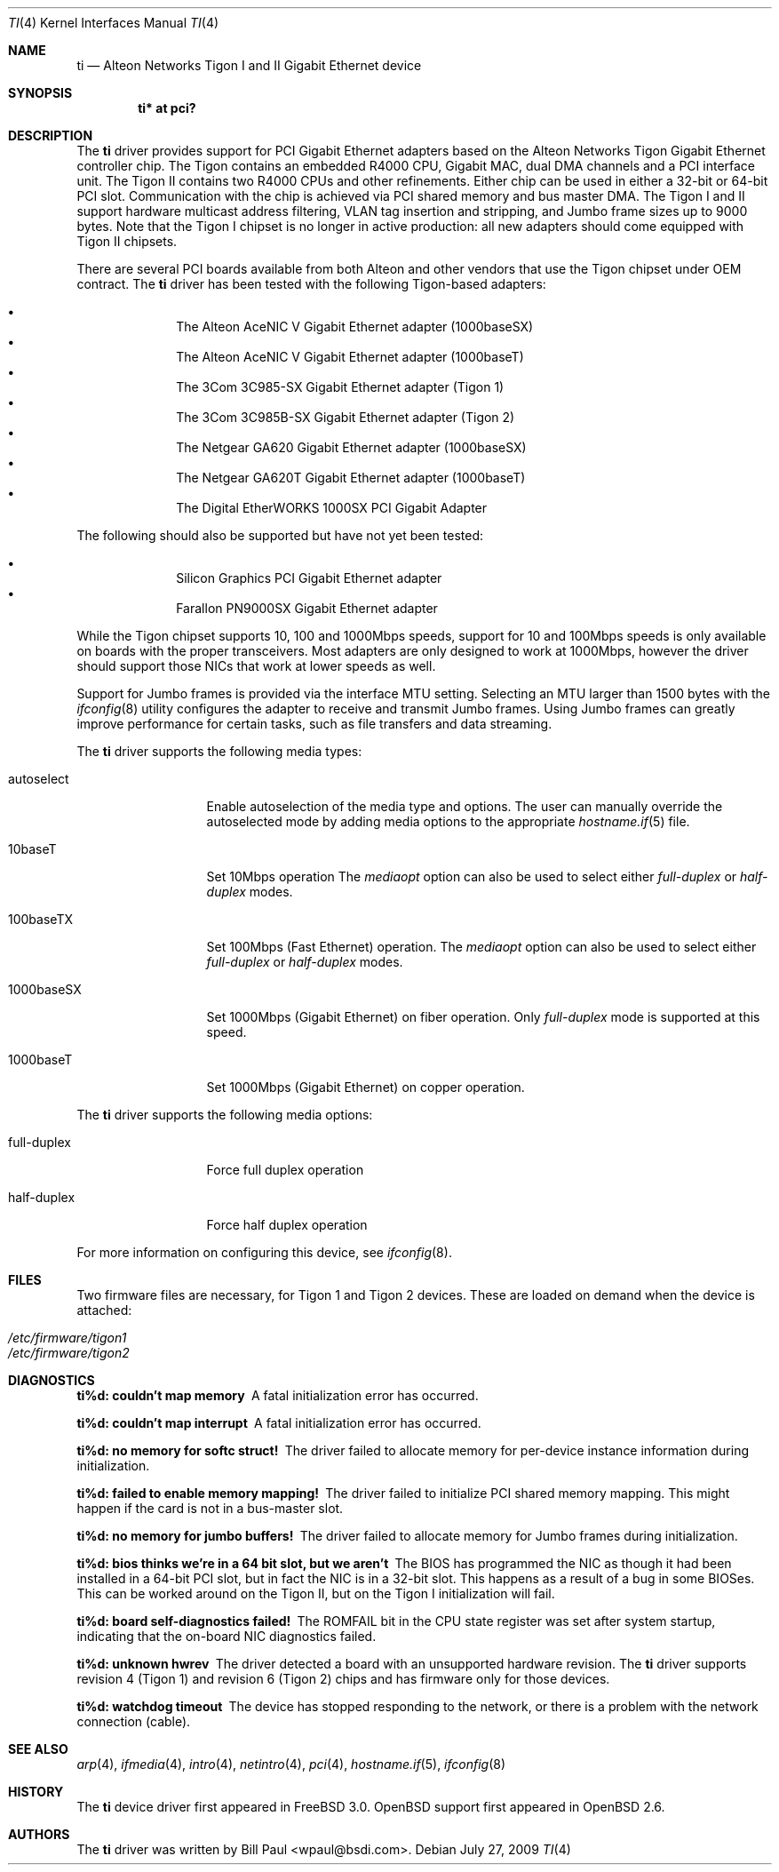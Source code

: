 .\"	$OpenBSD: ti.4,v 1.33 2009/07/28 13:27:32 deraadt Exp $
.\"
.\" Copyright (c) 1997, 1998, 1999
.\"	Bill Paul <wpaul@ctr.columbia.edu>. All rights reserved.
.\"
.\" Redistribution and use in source and binary forms, with or without
.\" modification, are permitted provided that the following conditions
.\" are met:
.\" 1. Redistributions of source code must retain the above copyright
.\"    notice, this list of conditions and the following disclaimer.
.\" 2. Redistributions in binary form must reproduce the above copyright
.\"    notice, this list of conditions and the following disclaimer in the
.\"    documentation and/or other materials provided with the distribution.
.\" 3. All advertising materials mentioning features or use of this software
.\"    must display the following acknowledgement:
.\"	This product includes software developed by Bill Paul.
.\" 4. Neither the name of the author nor the names of any co-contributors
.\"    may be used to endorse or promote products derived from this software
.\"   without specific prior written permission.
.\"
.\" THIS SOFTWARE IS PROVIDED BY Bill Paul AND CONTRIBUTORS ``AS IS'' AND
.\" ANY EXPRESS OR IMPLIED WARRANTIES, INCLUDING, BUT NOT LIMITED TO, THE
.\" IMPLIED WARRANTIES OF MERCHANTABILITY AND FITNESS FOR A PARTICULAR PURPOSE
.\" ARE DISCLAIMED.  IN NO EVENT SHALL Bill Paul OR THE VOICES IN HIS HEAD
.\" BE LIABLE FOR ANY DIRECT, INDIRECT, INCIDENTAL, SPECIAL, EXEMPLARY, OR
.\" CONSEQUENTIAL DAMAGES (INCLUDING, BUT NOT LIMITED TO, PROCUREMENT OF
.\" SUBSTITUTE GOODS OR SERVICES; LOSS OF USE, DATA, OR PROFITS; OR BUSINESS
.\" INTERRUPTION) HOWEVER CAUSED AND ON ANY THEORY OF LIABILITY, WHETHER IN
.\" CONTRACT, STRICT LIABILITY, OR TORT (INCLUDING NEGLIGENCE OR OTHERWISE)
.\" ARISING IN ANY WAY OUT OF THE USE OF THIS SOFTWARE, EVEN IF ADVISED OF
.\" THE POSSIBILITY OF SUCH DAMAGE.
.\"
.\"	$FreeBSD: src/share/man/man4/ti.4,v 1.11 2000/08/10 19:47:32 billf Exp $
.\"
.Dd $Mdocdate: July 27 2009 $
.Dt TI 4
.Os
.Sh NAME
.Nm ti
.Nd Alteon Networks Tigon I and II Gigabit Ethernet device
.Sh SYNOPSIS
.Cd "ti* at pci?"
.Sh DESCRIPTION
The
.Nm
driver provides support for PCI Gigabit Ethernet adapters based on
the Alteon Networks Tigon Gigabit Ethernet controller chip.
The Tigon contains an embedded R4000 CPU, Gigabit MAC, dual DMA channels and
a PCI interface unit.
The Tigon II contains two R4000 CPUs and other refinements.
Either chip can be used in either a 32-bit or 64-bit PCI slot.
Communication with the chip is achieved via PCI shared memory and
bus master DMA.
The Tigon I and II support hardware multicast address filtering,
VLAN tag insertion and stripping, and Jumbo frame sizes up to
9000 bytes.
Note that the Tigon I chipset is no longer in active production: all new
adapters should come equipped with Tigon II chipsets.
.Pp
There are several PCI boards available from both Alteon and other
vendors that use the Tigon chipset under OEM contract.
The
.Nm
driver has been tested with the following Tigon-based adapters:
.Pp
.Bl -bullet -compact -offset indent
.It
The Alteon AceNIC V Gigabit Ethernet adapter (1000baseSX)
.It
The Alteon AceNIC V Gigabit Ethernet adapter (1000baseT)
.It
The 3Com 3C985-SX Gigabit Ethernet adapter (Tigon 1)
.It
The 3Com 3C985B-SX Gigabit Ethernet adapter (Tigon 2)
.It
The Netgear GA620 Gigabit Ethernet adapter (1000baseSX)
.It
The Netgear GA620T Gigabit Ethernet adapter (1000baseT)
.It
The Digital EtherWORKS 1000SX PCI Gigabit Adapter
.El
.Pp
The following should also be supported but have not yet been tested:
.Pp
.Bl -bullet -compact -offset indent
.It
Silicon Graphics PCI Gigabit Ethernet adapter
.It
Farallon PN9000SX Gigabit Ethernet adapter
.El
.Pp
While the Tigon chipset supports 10, 100 and 1000Mbps speeds, support for
10 and 100Mbps speeds is only available on boards with the proper
transceivers.
Most adapters are only designed to work at 1000Mbps, however the driver
should support those NICs that work at lower speeds as well.
.Pp
Support for Jumbo frames is provided via the interface MTU setting.
Selecting an MTU larger than 1500 bytes with the
.Xr ifconfig 8
utility configures the adapter to receive and transmit Jumbo frames.
Using Jumbo frames can greatly improve performance for certain tasks,
such as file transfers and data streaming.
.Pp
The
.Nm
driver supports the following media types:
.Bl -tag -width full-duplex
.It autoselect
Enable autoselection of the media type and options.
The user can manually override
the autoselected mode by adding media options to the appropriate
.Xr hostname.if 5
file.
.It 10baseT
Set 10Mbps operation
The
.Ar mediaopt
option can also be used to select either
.Ar full-duplex
or
.Ar half-duplex
modes.
.It 100baseTX
Set 100Mbps (Fast Ethernet) operation.
The
.Ar mediaopt
option can also be used to select either
.Ar full-duplex
or
.Ar half-duplex
modes.
.It 1000baseSX
Set 1000Mbps (Gigabit Ethernet) on fiber operation.
Only
.Ar full-duplex
mode is supported at this speed.
.It 1000baseT
Set 1000Mbps (Gigabit Ethernet) on copper operation.
.El
.Pp
The
.Nm
driver supports the following media options:
.Bl -tag -width full-duplex
.It full-duplex
Force full duplex operation
.It half-duplex
Force half duplex operation
.El
.Pp
For more information on configuring this device, see
.Xr ifconfig 8 .
.Sh FILES
Two firmware files are necessary, for Tigon 1 and Tigon 2 devices.
These are loaded on demand
when the device is attached:
.Pp
.Bl -tag -width Ds -offset indent -compact
.It Pa /etc/firmware/tigon1
.It Pa /etc/firmware/tigon2
.El
.Pp
.Sh DIAGNOSTICS
.Bl -diag
.It "ti%d: couldn't map memory"
A fatal initialization error has occurred.
.It "ti%d: couldn't map interrupt"
A fatal initialization error has occurred.
.It "ti%d: no memory for softc struct!"
The driver failed to allocate memory for per-device instance information
during initialization.
.It "ti%d: failed to enable memory mapping!"
The driver failed to initialize PCI shared memory mapping.
This might happen if the card is not in a bus-master slot.
.It "ti%d: no memory for jumbo buffers!"
The driver failed to allocate memory for Jumbo frames during
initialization.
.It "ti%d: bios thinks we're in a 64 bit slot, but we aren't"
The BIOS has programmed the NIC as though it had been installed in
a 64-bit PCI slot, but in fact the NIC is in a 32-bit slot.
This happens as a result of a bug in some BIOSes.
This can be worked around on the Tigon II, but
on the Tigon I initialization will fail.
.It "ti%d: board self-diagnostics failed!"
The ROMFAIL bit in the CPU state register was set after system
startup, indicating that the on-board NIC diagnostics failed.
.It "ti%d: unknown hwrev"
The driver detected a board with an unsupported hardware revision.
The
.Nm
driver supports revision 4 (Tigon 1) and revision 6 (Tigon 2) chips
and has firmware only for those devices.
.It "ti%d: watchdog timeout"
The device has stopped responding to the network, or there is a problem with
the network connection (cable).
.El
.Sh SEE ALSO
.Xr arp 4 ,
.Xr ifmedia 4 ,
.Xr intro 4 ,
.Xr netintro 4 ,
.Xr pci 4 ,
.Xr hostname.if 5 ,
.Xr ifconfig 8
.Sh HISTORY
The
.Nm
device driver first appeared in
.Fx 3.0 .
.Ox
support first appeared in
.Ox 2.6 .
.Sh AUTHORS
The
.Nm
driver was written by
.An Bill Paul Aq wpaul@bsdi.com .
